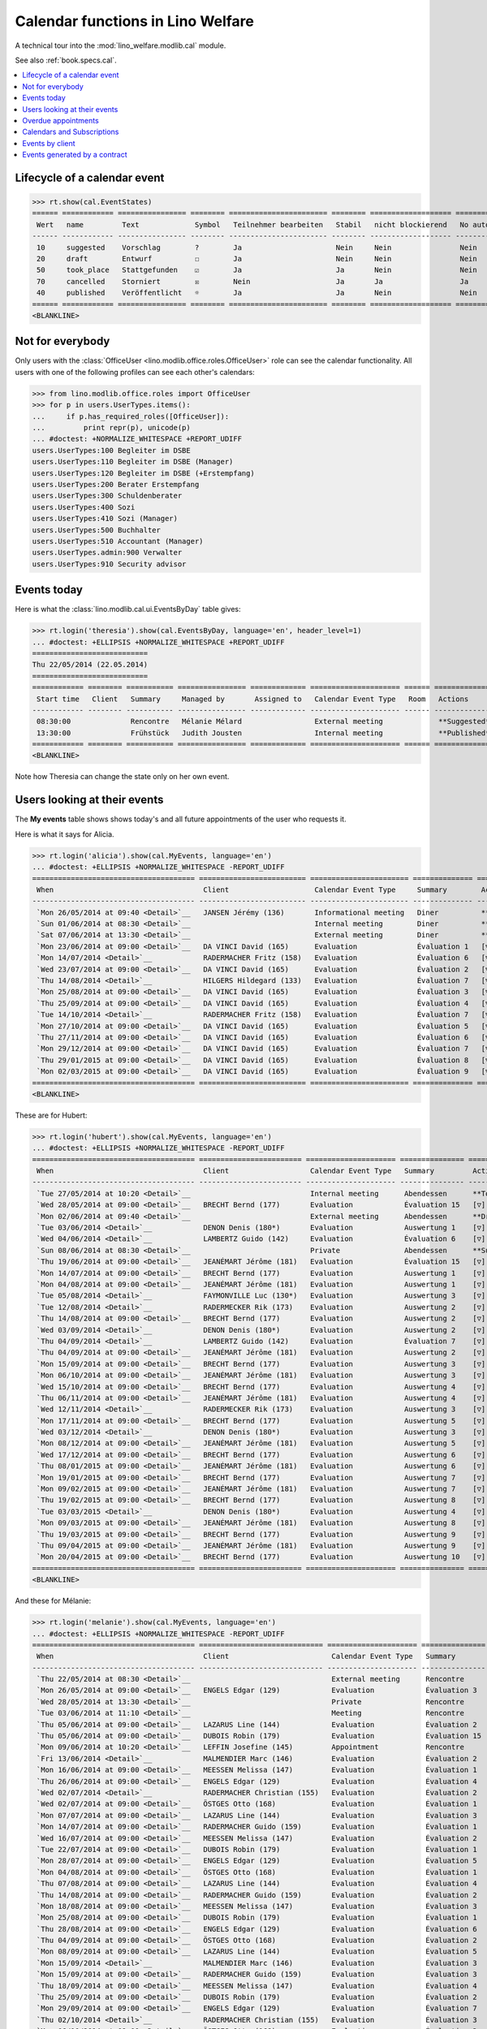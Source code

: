 .. _welfare.tested.cal:
.. _welfare.specs.cal:

==================================
Calendar functions in Lino Welfare
==================================

.. How to test only this document:

    $ python setup.py test -s tests.SpecsTests.test_cal
    
    doctest init:

    >>> from lino import startup
    >>> startup('lino_welfare.projects.eupen.settings.doctests')
    >>> from lino.api.doctest import *

A technical tour into the :mod:`lino_welfare.modlib.cal` module.

See also :ref:`book.specs.cal`.

.. contents::
   :local:


Lifecycle of a calendar event
=============================

>>> rt.show(cal.EventStates)
====== ============ ================ ======== ======================= ======== =================== =========
 Wert   name         Text             Symbol   Teilnehmer bearbeiten   Stabil   nicht blockierend   No auto
------ ------------ ---------------- -------- ----------------------- -------- ------------------- ---------
 10     suggested    Vorschlag        ?        Ja                      Nein     Nein                Nein
 20     draft        Entwurf          ☐        Ja                      Nein     Nein                Nein
 50     took_place   Stattgefunden    ☑        Ja                      Ja       Nein                Nein
 70     cancelled    Storniert        ☒        Nein                    Ja       Ja                  Ja
 40     published    Veröffentlicht   ☼        Ja                      Ja       Nein                Nein
====== ============ ================ ======== ======================= ======== =================== =========
<BLANKLINE>


Not for everybody
=================

Only users with the :class:`OfficeUser
<lino.modlib.office.roles.OfficeUser>` role can see the calendar
functionality.  All users with one of the following profiles can see
each other's calendars:

>>> from lino.modlib.office.roles import OfficeUser
>>> for p in users.UserTypes.items():
...     if p.has_required_roles([OfficeUser]):
...         print repr(p), unicode(p)
... #doctest: +NORMALIZE_WHITESPACE +REPORT_UDIFF
users.UserTypes:100 Begleiter im DSBE
users.UserTypes:110 Begleiter im DSBE (Manager)
users.UserTypes:120 Begleiter im DSBE (+Erstempfang)
users.UserTypes:200 Berater Erstempfang
users.UserTypes:300 Schuldenberater
users.UserTypes:400 Sozi
users.UserTypes:410 Sozi (Manager)
users.UserTypes:500 Buchhalter
users.UserTypes:510 Accountant (Manager)
users.UserTypes.admin:900 Verwalter
users.UserTypes:910 Security advisor




Events today
============

Here is what the :class:`lino.modlib.cal.ui.EventsByDay` table gives:

>>> rt.login('theresia').show(cal.EventsByDay, language='en', header_level=1)
... #doctest: +ELLIPSIS +NORMALIZE_WHITESPACE +REPORT_UDIFF
===========================
Thu 22/05/2014 (22.05.2014)
===========================
============ ======== =========== ================ ============= ===================== ====== ===============
 Start time   Client   Summary     Managed by       Assigned to   Calendar Event Type   Room   Actions
------------ -------- ----------- ---------------- ------------- --------------------- ------ ---------------
 08:30:00              Rencontre   Mélanie Mélard                 External meeting             **Suggested**
 13:30:00              Frühstück   Judith Jousten                 Internal meeting             **Published**
============ ======== =========== ================ ============= ===================== ====== ===============
<BLANKLINE>


Note how Theresia can change the state only on her own event.

Users looking at their events
=============================

The **My events** table shows shows today's and all future
appointments of the user who requests it.

Here is what it says for Alicia.

>>> rt.login('alicia').show(cal.MyEvents, language='en')
... #doctest: +ELLIPSIS +NORMALIZE_WHITESPACE -REPORT_UDIFF
====================================== ========================= ======================= ============== =============================
 When                                   Client                    Calendar Event Type     Summary        Actions
-------------------------------------- ------------------------- ----------------------- -------------- -----------------------------
 `Mon 26/05/2014 at 09:40 <Detail>`__   JANSEN Jérémy (136)       Informational meeting   Diner          **Draft** → [☼] [☒]
 `Sun 01/06/2014 at 08:30 <Detail>`__                             Internal meeting        Diner          **Suggested** → [☼] [☒]
 `Sat 07/06/2014 at 13:30 <Detail>`__                             External meeting        Diner          **Published** → [☒] [☐]
 `Mon 23/06/2014 at 09:00 <Detail>`__   DA VINCI David (165)      Evaluation              Évaluation 1   [▽] **Suggested** → [☼] [☒]
 `Mon 14/07/2014 <Detail>`__            RADERMACHER Fritz (158)   Evaluation              Évaluation 6   [▽] **Suggested** → [☼] [☒]
 `Wed 23/07/2014 at 09:00 <Detail>`__   DA VINCI David (165)      Evaluation              Évaluation 2   [▽] **Suggested** → [☼] [☒]
 `Thu 14/08/2014 <Detail>`__            HILGERS Hildegard (133)   Evaluation              Évaluation 7   [▽] **Suggested** → [☼] [☒]
 `Mon 25/08/2014 at 09:00 <Detail>`__   DA VINCI David (165)      Evaluation              Évaluation 3   [▽] **Suggested** → [☼] [☒]
 `Thu 25/09/2014 at 09:00 <Detail>`__   DA VINCI David (165)      Evaluation              Évaluation 4   [▽] **Suggested** → [☼] [☒]
 `Tue 14/10/2014 <Detail>`__            RADERMACHER Fritz (158)   Evaluation              Évaluation 7   [▽] **Suggested** → [☼] [☒]
 `Mon 27/10/2014 at 09:00 <Detail>`__   DA VINCI David (165)      Evaluation              Évaluation 5   [▽] **Suggested** → [☼] [☒]
 `Thu 27/11/2014 at 09:00 <Detail>`__   DA VINCI David (165)      Evaluation              Évaluation 6   [▽] **Suggested** → [☼] [☒]
 `Mon 29/12/2014 at 09:00 <Detail>`__   DA VINCI David (165)      Evaluation              Évaluation 7   [▽] **Suggested** → [☼] [☒]
 `Thu 29/01/2015 at 09:00 <Detail>`__   DA VINCI David (165)      Evaluation              Évaluation 8   [▽] **Suggested** → [☼] [☒]
 `Mon 02/03/2015 at 09:00 <Detail>`__   DA VINCI David (165)      Evaluation              Évaluation 9   [▽] **Suggested** → [☼] [☒]
====================================== ========================= ======================= ============== =============================
<BLANKLINE>



These are for Hubert:

>>> rt.login('hubert').show(cal.MyEvents, language='en')
... #doctest: +ELLIPSIS +NORMALIZE_WHITESPACE -REPORT_UDIFF
====================================== ======================== ===================== =============== =============================
 When                                   Client                   Calendar Event Type   Summary         Actions
-------------------------------------- ------------------------ --------------------- --------------- -----------------------------
 `Tue 27/05/2014 at 10:20 <Detail>`__                            Internal meeting      Abendessen      **Took place** → [☐]
 `Wed 28/05/2014 at 09:00 <Detail>`__   BRECHT Bernd (177)       Evaluation            Évaluation 15   [▽] **Suggested** → [☼] [☒]
 `Mon 02/06/2014 at 09:40 <Detail>`__                            External meeting      Abendessen      **Draft** → [☼] [☒]
 `Tue 03/06/2014 <Detail>`__            DENON Denis (180*)       Evaluation            Auswertung 1    [▽] **Suggested** → [☼] [☒]
 `Wed 04/06/2014 <Detail>`__            LAMBERTZ Guido (142)     Evaluation            Évaluation 6    [▽] **Suggested** → [☼] [☒]
 `Sun 08/06/2014 at 08:30 <Detail>`__                            Private               Abendessen      **Suggested** → [☼] [☒]
 `Thu 19/06/2014 at 09:00 <Detail>`__   JEANÉMART Jérôme (181)   Evaluation            Évaluation 15   [▽] **Suggested** → [☼] [☒]
 `Mon 14/07/2014 at 09:00 <Detail>`__   BRECHT Bernd (177)       Evaluation            Auswertung 1    [▽] **Suggested** → [☼] [☒]
 `Mon 04/08/2014 at 09:00 <Detail>`__   JEANÉMART Jérôme (181)   Evaluation            Auswertung 1    [▽] **Suggested** → [☼] [☒]
 `Tue 05/08/2014 <Detail>`__            FAYMONVILLE Luc (130*)   Evaluation            Auswertung 3    [▽] **Suggested** → [☼] [☒]
 `Tue 12/08/2014 <Detail>`__            RADERMECKER Rik (173)    Evaluation            Auswertung 2    [▽] **Suggested** → [☼] [☒]
 `Thu 14/08/2014 at 09:00 <Detail>`__   BRECHT Bernd (177)       Evaluation            Auswertung 2    [▽] **Suggested** → [☼] [☒]
 `Wed 03/09/2014 <Detail>`__            DENON Denis (180*)       Evaluation            Auswertung 2    [▽] **Suggested** → [☼] [☒]
 `Thu 04/09/2014 <Detail>`__            LAMBERTZ Guido (142)     Evaluation            Évaluation 7    [▽] **Suggested** → [☼] [☒]
 `Thu 04/09/2014 at 09:00 <Detail>`__   JEANÉMART Jérôme (181)   Evaluation            Auswertung 2    [▽] **Suggested** → [☼] [☒]
 `Mon 15/09/2014 at 09:00 <Detail>`__   BRECHT Bernd (177)       Evaluation            Auswertung 3    [▽] **Suggested** → [☼] [☒]
 `Mon 06/10/2014 at 09:00 <Detail>`__   JEANÉMART Jérôme (181)   Evaluation            Auswertung 3    [▽] **Suggested** → [☼] [☒]
 `Wed 15/10/2014 at 09:00 <Detail>`__   BRECHT Bernd (177)       Evaluation            Auswertung 4    [▽] **Suggested** → [☼] [☒]
 `Thu 06/11/2014 at 09:00 <Detail>`__   JEANÉMART Jérôme (181)   Evaluation            Auswertung 4    [▽] **Suggested** → [☼] [☒]
 `Wed 12/11/2014 <Detail>`__            RADERMECKER Rik (173)    Evaluation            Auswertung 3    [▽] **Suggested** → [☼] [☒]
 `Mon 17/11/2014 at 09:00 <Detail>`__   BRECHT Bernd (177)       Evaluation            Auswertung 5    [▽] **Suggested** → [☼] [☒]
 `Wed 03/12/2014 <Detail>`__            DENON Denis (180*)       Evaluation            Auswertung 3    [▽] **Suggested** → [☼] [☒]
 `Mon 08/12/2014 at 09:00 <Detail>`__   JEANÉMART Jérôme (181)   Evaluation            Auswertung 5    [▽] **Suggested** → [☼] [☒]
 `Wed 17/12/2014 at 09:00 <Detail>`__   BRECHT Bernd (177)       Evaluation            Auswertung 6    [▽] **Suggested** → [☼] [☒]
 `Thu 08/01/2015 at 09:00 <Detail>`__   JEANÉMART Jérôme (181)   Evaluation            Auswertung 6    [▽] **Suggested** → [☼] [☒]
 `Mon 19/01/2015 at 09:00 <Detail>`__   BRECHT Bernd (177)       Evaluation            Auswertung 7    [▽] **Suggested** → [☼] [☒]
 `Mon 09/02/2015 at 09:00 <Detail>`__   JEANÉMART Jérôme (181)   Evaluation            Auswertung 7    [▽] **Suggested** → [☼] [☒]
 `Thu 19/02/2015 at 09:00 <Detail>`__   BRECHT Bernd (177)       Evaluation            Auswertung 8    [▽] **Suggested** → [☼] [☒]
 `Tue 03/03/2015 <Detail>`__            DENON Denis (180*)       Evaluation            Auswertung 4    [▽] **Suggested** → [☼] [☒]
 `Mon 09/03/2015 at 09:00 <Detail>`__   JEANÉMART Jérôme (181)   Evaluation            Auswertung 8    [▽] **Suggested** → [☼] [☒]
 `Thu 19/03/2015 at 09:00 <Detail>`__   BRECHT Bernd (177)       Evaluation            Auswertung 9    [▽] **Suggested** → [☼] [☒]
 `Thu 09/04/2015 at 09:00 <Detail>`__   JEANÉMART Jérôme (181)   Evaluation            Auswertung 9    [▽] **Suggested** → [☼] [☒]
 `Mon 20/04/2015 at 09:00 <Detail>`__   BRECHT Bernd (177)       Evaluation            Auswertung 10   [▽] **Suggested** → [☼] [☒]
====================================== ======================== ===================== =============== =============================
<BLANKLINE>




And these for Mélanie:

>>> rt.login('melanie').show(cal.MyEvents, language='en')
... #doctest: +ELLIPSIS +NORMALIZE_WHITESPACE -REPORT_UDIFF
====================================== ============================= ===================== =============== =============================
 When                                   Client                        Calendar Event Type   Summary         Actions
-------------------------------------- ----------------------------- --------------------- --------------- -----------------------------
 `Thu 22/05/2014 at 08:30 <Detail>`__                                 External meeting      Rencontre       **Suggested** → [☼] [☑] [☒]
 `Mon 26/05/2014 at 09:00 <Detail>`__   ENGELS Edgar (129)            Evaluation            Évaluation 3    [▽] **Suggested** → [☼] [☒]
 `Wed 28/05/2014 at 13:30 <Detail>`__                                 Private               Rencontre       **Published** → [☒] [☐]
 `Tue 03/06/2014 at 11:10 <Detail>`__                                 Meeting               Rencontre       **Cancelled**
 `Thu 05/06/2014 at 09:00 <Detail>`__   LAZARUS Line (144)            Evaluation            Évaluation 2    [▽] **Suggested** → [☼] [☒]
 `Thu 05/06/2014 at 09:00 <Detail>`__   DUBOIS Robin (179)            Evaluation            Évaluation 15   [▽] **Suggested** → [☼] [☒]
 `Mon 09/06/2014 at 10:20 <Detail>`__   LEFFIN Josefine (145)         Appointment           Rencontre       **Took place** → [☐]
 `Fri 13/06/2014 <Detail>`__            MALMENDIER Marc (146)         Evaluation            Évaluation 2    [▽] **Suggested** → [☼] [☒]
 `Mon 16/06/2014 at 09:00 <Detail>`__   MEESSEN Melissa (147)         Evaluation            Évaluation 1    [▽] **Suggested** → [☼] [☒]
 `Thu 26/06/2014 at 09:00 <Detail>`__   ENGELS Edgar (129)            Evaluation            Évaluation 4    [▽] **Suggested** → [☼] [☒]
 `Wed 02/07/2014 <Detail>`__            RADERMACHER Christian (155)   Evaluation            Évaluation 2    [▽] **Suggested** → [☼] [☒]
 `Wed 02/07/2014 at 09:00 <Detail>`__   ÖSTGES Otto (168)             Evaluation            Évaluation 1    [▽] **Suggested** → [☼] [☒]
 `Mon 07/07/2014 at 09:00 <Detail>`__   LAZARUS Line (144)            Evaluation            Évaluation 3    [▽] **Suggested** → [☼] [☒]
 `Mon 14/07/2014 at 09:00 <Detail>`__   RADERMACHER Guido (159)       Evaluation            Évaluation 1    [▽] **Suggested** → [☼] [☒]
 `Wed 16/07/2014 at 09:00 <Detail>`__   MEESSEN Melissa (147)         Evaluation            Évaluation 2    [▽] **Suggested** → [☼] [☒]
 `Tue 22/07/2014 at 09:00 <Detail>`__   DUBOIS Robin (179)            Evaluation            Évaluation 1    [▽] **Suggested** → [☼] [☒]
 `Mon 28/07/2014 at 09:00 <Detail>`__   ENGELS Edgar (129)            Evaluation            Évaluation 5    [▽] **Suggested** → [☼] [☒]
 `Mon 04/08/2014 at 09:00 <Detail>`__   ÖSTGES Otto (168)             Evaluation            Évaluation 1    [▽] **Suggested** → [☼] [☒]
 `Thu 07/08/2014 at 09:00 <Detail>`__   LAZARUS Line (144)            Evaluation            Évaluation 4    [▽] **Suggested** → [☼] [☒]
 `Thu 14/08/2014 at 09:00 <Detail>`__   RADERMACHER Guido (159)       Evaluation            Évaluation 2    [▽] **Suggested** → [☼] [☒]
 `Mon 18/08/2014 at 09:00 <Detail>`__   MEESSEN Melissa (147)         Evaluation            Évaluation 3    [▽] **Suggested** → [☼] [☒]
 `Mon 25/08/2014 at 09:00 <Detail>`__   DUBOIS Robin (179)            Evaluation            Évaluation 1    [▽] **Suggested** → [☼] [☒]
 `Thu 28/08/2014 at 09:00 <Detail>`__   ENGELS Edgar (129)            Evaluation            Évaluation 6    [▽] **Suggested** → [☼] [☒]
 `Thu 04/09/2014 at 09:00 <Detail>`__   ÖSTGES Otto (168)             Evaluation            Évaluation 2    [▽] **Suggested** → [☼] [☒]
 `Mon 08/09/2014 at 09:00 <Detail>`__   LAZARUS Line (144)            Evaluation            Évaluation 5    [▽] **Suggested** → [☼] [☒]
 `Mon 15/09/2014 <Detail>`__            MALMENDIER Marc (146)         Evaluation            Évaluation 3    [▽] **Suggested** → [☼] [☒]
 `Mon 15/09/2014 at 09:00 <Detail>`__   RADERMACHER Guido (159)       Evaluation            Évaluation 3    [▽] **Suggested** → [☼] [☒]
 `Thu 18/09/2014 at 09:00 <Detail>`__   MEESSEN Melissa (147)         Evaluation            Évaluation 4    [▽] **Suggested** → [☼] [☒]
 `Thu 25/09/2014 at 09:00 <Detail>`__   DUBOIS Robin (179)            Evaluation            Évaluation 2    [▽] **Suggested** → [☼] [☒]
 `Mon 29/09/2014 at 09:00 <Detail>`__   ENGELS Edgar (129)            Evaluation            Évaluation 7    [▽] **Suggested** → [☼] [☒]
 `Thu 02/10/2014 <Detail>`__            RADERMACHER Christian (155)   Evaluation            Évaluation 3    [▽] **Suggested** → [☼] [☒]
 `Mon 06/10/2014 at 09:00 <Detail>`__   ÖSTGES Otto (168)             Evaluation            Évaluation 3    [▽] **Suggested** → [☼] [☒]
 `Wed 08/10/2014 at 09:00 <Detail>`__   LAZARUS Line (144)            Evaluation            Évaluation 6    [▽] **Suggested** → [☼] [☒]
 `Wed 15/10/2014 at 09:00 <Detail>`__   RADERMACHER Guido (159)       Evaluation            Évaluation 4    [▽] **Suggested** → [☼] [☒]
 `Mon 20/10/2014 at 09:00 <Detail>`__   MEESSEN Melissa (147)         Evaluation            Évaluation 5    [▽] **Suggested** → [☼] [☒]
 `Mon 27/10/2014 at 09:00 <Detail>`__   DUBOIS Robin (179)            Evaluation            Évaluation 3    [▽] **Suggested** → [☼] [☒]
 `Wed 29/10/2014 at 09:00 <Detail>`__   ENGELS Edgar (129)            Evaluation            Évaluation 8    [▽] **Suggested** → [☼] [☒]
 `Thu 06/11/2014 at 09:00 <Detail>`__   ÖSTGES Otto (168)             Evaluation            Évaluation 4    [▽] **Suggested** → [☼] [☒]
 `Mon 10/11/2014 at 09:00 <Detail>`__   LAZARUS Line (144)            Evaluation            Évaluation 7    [▽] **Suggested** → [☼] [☒]
 `Mon 17/11/2014 at 09:00 <Detail>`__   RADERMACHER Guido (159)       Evaluation            Évaluation 5    [▽] **Suggested** → [☼] [☒]
 `Thu 20/11/2014 at 09:00 <Detail>`__   MEESSEN Melissa (147)         Evaluation            Évaluation 6    [▽] **Suggested** → [☼] [☒]
 `Thu 27/11/2014 at 09:00 <Detail>`__   DUBOIS Robin (179)            Evaluation            Évaluation 4    [▽] **Suggested** → [☼] [☒]
 `Mon 01/12/2014 at 09:00 <Detail>`__   ENGELS Edgar (129)            Evaluation            Évaluation 9    [▽] **Suggested** → [☼] [☒]
 `Mon 08/12/2014 at 09:00 <Detail>`__   ÖSTGES Otto (168)             Evaluation            Évaluation 5    [▽] **Suggested** → [☼] [☒]
 `Wed 10/12/2014 at 09:00 <Detail>`__   LAZARUS Line (144)            Evaluation            Évaluation 8    [▽] **Suggested** → [☼] [☒]
 `Wed 17/12/2014 at 09:00 <Detail>`__   RADERMACHER Guido (159)       Evaluation            Évaluation 6    [▽] **Suggested** → [☼] [☒]
 `Mon 22/12/2014 at 09:00 <Detail>`__   MEESSEN Melissa (147)         Evaluation            Évaluation 7    [▽] **Suggested** → [☼] [☒]
 `Mon 29/12/2014 at 09:00 <Detail>`__   DUBOIS Robin (179)            Evaluation            Évaluation 5    [▽] **Suggested** → [☼] [☒]
 `Fri 02/01/2015 <Detail>`__            RADERMACHER Christian (155)   Evaluation            Évaluation 4    [▽] **Suggested** → [☼] [☒]
 `Thu 08/01/2015 at 09:00 <Detail>`__   ÖSTGES Otto (168)             Evaluation            Évaluation 6    [▽] **Suggested** → [☼] [☒]
 `Mon 12/01/2015 at 09:00 <Detail>`__   LAZARUS Line (144)            Evaluation            Évaluation 9    [▽] **Suggested** → [☼] [☒]
 `Mon 19/01/2015 at 09:00 <Detail>`__   RADERMACHER Guido (159)       Evaluation            Évaluation 7    [▽] **Suggested** → [☼] [☒]
 `Thu 22/01/2015 at 09:00 <Detail>`__   MEESSEN Melissa (147)         Evaluation            Évaluation 8    [▽] **Suggested** → [☼] [☒]
 `Thu 29/01/2015 at 09:00 <Detail>`__   DUBOIS Robin (179)            Evaluation            Évaluation 6    [▽] **Suggested** → [☼] [☒]
 `Mon 09/02/2015 at 09:00 <Detail>`__   ÖSTGES Otto (168)             Evaluation            Évaluation 7    [▽] **Suggested** → [☼] [☒]
 `Thu 19/02/2015 at 09:00 <Detail>`__   RADERMACHER Guido (159)       Evaluation            Évaluation 8    [▽] **Suggested** → [☼] [☒]
 `Mon 23/02/2015 at 09:00 <Detail>`__   MEESSEN Melissa (147)         Evaluation            Évaluation 9    [▽] **Suggested** → [☼] [☒]
 `Mon 02/03/2015 at 09:00 <Detail>`__   DUBOIS Robin (179)            Evaluation            Évaluation 7    [▽] **Suggested** → [☼] [☒]
 `Mon 09/03/2015 at 09:00 <Detail>`__   ÖSTGES Otto (168)             Evaluation            Évaluation 8    [▽] **Suggested** → [☼] [☒]
 `Thu 19/03/2015 at 09:00 <Detail>`__   RADERMACHER Guido (159)       Evaluation            Évaluation 9    [▽] **Suggested** → [☼] [☒]
 `Thu 02/04/2015 at 09:00 <Detail>`__   DUBOIS Robin (179)            Evaluation            Évaluation 8    [▽] **Suggested** → [☼] [☒]
 `Thu 09/04/2015 at 09:00 <Detail>`__   ÖSTGES Otto (168)             Evaluation            Évaluation 9    [▽] **Suggested** → [☼] [☒]
 `Mon 20/04/2015 at 09:00 <Detail>`__   RADERMACHER Guido (159)       Evaluation            Évaluation 10   [▽] **Suggested** → [☼] [☒]
 `Mon 04/05/2015 at 09:00 <Detail>`__   DUBOIS Robin (179)            Evaluation            Évaluation 9    [▽] **Suggested** → [☼] [☒]
 `Mon 11/05/2015 at 09:00 <Detail>`__   ÖSTGES Otto (168)             Evaluation            Évaluation 10   [▽] **Suggested** → [☼] [☒]
====================================== ============================= ===================== =============== =============================
<BLANKLINE>


These are Alicia's calendar appointments of the last two months:

>>> pv = dict(start_date=dd.today(-15), end_date=dd.today(-1))
>>> rt.login('alicia').show(cal.MyEvents, language='en',
...     param_values=pv)
====================================== ========================== ===================== =============== =============================
 When                                   Client                     Calendar Event Type   Summary         Actions
-------------------------------------- -------------------------- --------------------- --------------- -----------------------------
 `Wed 07/05/2014 at 09:00 <Detail>`__   DA VINCI David (165)       Evaluation            Évaluation 15   [▽] **Suggested** → [☑] [☒]
 `Thu 08/05/2014 at 13:30 <Detail>`__   DERICUM Daniel (121)       Appointment           Diner           **Published** → [☑] [☒] [☐]
 `Wed 14/05/2014 <Detail>`__            HILGERS Hildegard (133)    Evaluation            Évaluation 6    [▽] **Suggested** → [☑] [☒]
 `Wed 14/05/2014 at 11:10 <Detail>`__   EVERTZ Bernd (126)         Evaluation            Diner           **Cancelled**
 `Tue 20/05/2014 at 10:20 <Detail>`__   GERNEGROß Germaine (131)   External meeting      Diner           **Took place** → [☐]
====================================== ========================== ===================== =============== =============================
<BLANKLINE>



Overdue appointments
====================

>>> rt.login('alicia').show(cal.MyOverdueAppointments, language='en')
... #doctest: +ELLIPSIS +NORMALIZE_WHITESPACE -REPORT_UDIFF
=============================================== ========================== ============================================================ ===================== =============================
 overview                                        Client                     Controlled by                                                Calendar Event Type   Actions
----------------------------------------------- -------------------------- ------------------------------------------------------------ --------------------- -----------------------------
 `Évaluation 15 (07.04.2014 09:00) <Detail>`__   RADERMACHER Alfons (153)   `ISIP#17 (Alfons RADERMACHER) <Detail>`__                    Evaluation            [▽] **Suggested** → [☑] [☒]
 `Évaluation 14 (07.04.2014 09:00) <Detail>`__   DA VINCI David (165)       `ISIP#22 (David DA VINCI) <Detail>`__                        Evaluation            [▽] **Suggested** → [☑] [☒]
 `Évaluation 5 (14.04.2014) <Detail>`__          RADERMACHER Fritz (158)    `Art60§7 job supplyment#11 (Fritz RADERMACHER) <Detail>`__   Evaluation            [▽] **Suggested** → [☑] [☒]
 `Diner (02.05.2014 08:30) <Detail>`__                                                                                                   Meeting               **Suggested** → [☑] [☒]
 `Évaluation 15 (07.05.2014 09:00) <Detail>`__   DA VINCI David (165)       `ISIP#22 (David DA VINCI) <Detail>`__                        Evaluation            [▽] **Suggested** → [☑] [☒]
 `Évaluation 6 (14.05.2014) <Detail>`__          HILGERS Hildegard (133)    `Art60§7 job supplyment#5 (Hildegard HILGERS) <Detail>`__    Evaluation            [▽] **Suggested** → [☑] [☒]
=============================================== ========================== ============================================================ ===================== =============================
<BLANKLINE>



Calendars and Subscriptions
===========================

A Calendar is a set of events that can be shown or hidden in the
Calendar Panel.

In Lino Welfare, we have one Calendar per User.  Or to be more
precise: 

- The :class:`User` model has a :attr:`calendar` field.

- The calendar of a calendar entry is indirectly defined by the
  Event's :attr:`user` field.

Two users can share a common calendar.  This is possible when two
colleagues really work together when receiving visitors.

A Subscription is when a given user decides that she wants to see the
calendar of another user.

Every user is, by default, subscribed to her own calendar.
For example, demo user `rolf` is automatically subscribed to the
following calendars:

>>> ses = rt.login('rolf')
>>> with translation.override('de'):
...    ses.show(cal.SubscriptionsByUser, ses.get_user()) #doctest: +ELLIPSIS +NORMALIZE_WHITESPACE
==== ========== ===========
 ID   Kalender   versteckt
---- ---------- -----------
 8    rolf       Nein
==== ========== ===========
<BLANKLINE>


Events by client
================

This table is special in that it shows not only events directly
related to the client (i.e. :attr:`Event.project` pointing to it) but
also those where this client is among the guests.

.. the following snippet finds examples of clients where this is the
   case

    >>> sc = settings.SITE.site_config
    >>> sc.hide_events_before
    datetime.date(2014, 4, 1)

    >>> from lino.utils import mti
    >>> candidates = set()
    >>> for obj in cal.Guest.objects.filter(event__start_date__gt=sc.hide_events_before):
    ...     if obj.partner and obj.partner_id != obj.event.project_id:
    ...         if mti.get_child(obj.partner, pcsw.Client):
    ...             #print obj, obj.event.project_id, obj.partner_id
    ...             # candidates.add(obj.event.project_id)
    ...             candidates.add(obj.partner_id)
    >>> print sorted(candidates)
    []


>>> obj = pcsw.Client.objects.get(id=130)
>>> rt.show(cal.EventsByClient, obj, header_level=1,
...     language="en", column_names="when_text user summary project")
...     #doctest: +SKIP
====================================================================
Calendar entries of FAYMONVILLE Luc (130*) (Dates 01.04.2014 to ...)
====================================================================
=========================== ================= ============== ========================
 When                        Managed by        Summary        Client
--------------------------- ----------------- -------------- ------------------------
 *Mon 05/05/2014*            Hubert Huppertz   Auswertung 2   FAYMONVILLE Luc (130*)
 *Tue 20/05/2014 at 09:40*   Judith Jousten    Interview      FAYMONVILLE Luc (130*)
 *Tue 05/08/2014*            Hubert Huppertz   Auswertung 3   FAYMONVILLE Luc (130*)
=========================== ================= ============== ========================
<BLANKLINE>

TODO: above example does not illustrate what this section wants to
show...


Events generated by a contract
==============================

>>> settings.SITE.site_config.hide_events_before = None
>>> obj = isip.Contract.objects.get(id=18)
>>> rt.show(cal.EventsByController, obj, header_level=1, language="en")
================================================
Calendar entries of ISIP#18 (Edgard RADERMACHER)
================================================
============================ =============== ================= ============= ===============
 When                         Summary         Managed by        Assigned to   Actions
---------------------------- --------------- ----------------- ------------- ---------------
 **Thu 07/02/2013 (09:00)**   Évaluation 1    Alicia Allmanns                 **Suggested**
 **Thu 07/03/2013 (09:00)**   Évaluation 2    Alicia Allmanns                 **Suggested**
 **Mon 08/04/2013 (09:00)**   Évaluation 3    Alicia Allmanns                 **Suggested**
 **Wed 08/05/2013 (09:00)**   Évaluation 4    Alicia Allmanns                 **Suggested**
 **Mon 10/06/2013 (09:00)**   Évaluation 5    Alicia Allmanns                 **Suggested**
 **Wed 10/07/2013 (09:00)**   Évaluation 6    Alicia Allmanns                 **Suggested**
 **Mon 12/08/2013 (09:00)**   Évaluation 7    Alicia Allmanns                 **Suggested**
 **Thu 12/09/2013 (09:00)**   Évaluation 8    Alicia Allmanns                 **Suggested**
 **Mon 14/10/2013 (09:00)**   Évaluation 9    Alicia Allmanns                 **Suggested**
 **Thu 14/11/2013 (09:00)**   Évaluation 10   Alicia Allmanns                 **Suggested**
============================ =============== ================= ============= ===============
<BLANKLINE>

